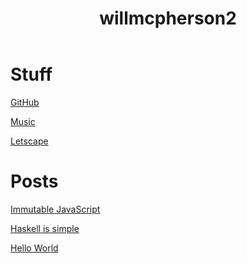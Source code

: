 #+TITLE: willmcpherson2

* Stuff

[[https://github.com/willmcpherson2][GitHub]]

[[./music.org][Music]]

[[http://letscape.willmcpherson2.com/][Letscape]]

* Posts

[[./posts/immutable-javascript.org][Immutable JavaScript]]

[[./posts/haskell-is-simple.org][Haskell is simple]]

[[./posts/hello-world.org][Hello World]]
